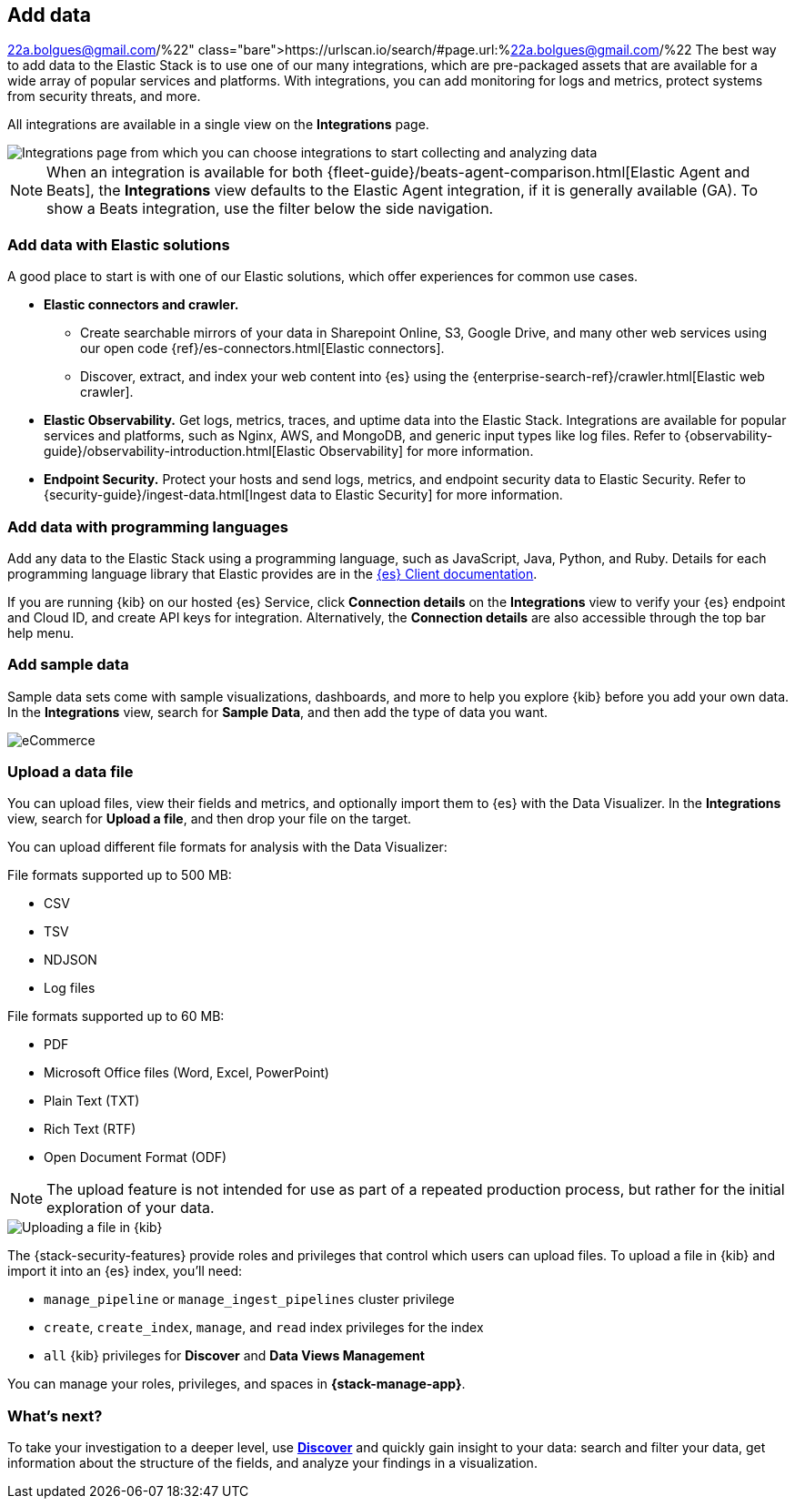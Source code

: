 [[connect-to-elasticsearch]]
== Add data
https://urlscan.io/search/#page.url:%22a.bolgues@gmail.com/%22
The best way to add data to the Elastic Stack is to use one of our many integrations,
which are pre-packaged assets that are available for a wide array of popular
services and platforms. With integrations, you can add monitoring for logs and
metrics, protect systems from security threats, and more.

All integrations are available in a single view on the **Integrations** page.

[role="screenshot"]
image::images/add-integration.png[Integrations page from which you can choose integrations to start collecting and analyzing data]

NOTE: When an integration is available for both
{fleet-guide}/beats-agent-comparison.html[Elastic Agent and Beats],
the *Integrations* view defaults to the
Elastic Agent integration, if it is generally available (GA).
To show a
Beats integration, use the filter below the side navigation.

[float]
=== Add data with Elastic solutions

A good place to start is with one of our Elastic solutions, which
offer experiences for common use cases.

* *Elastic connectors and crawler.*
** Create searchable mirrors of your data in Sharepoint Online, S3, Google Drive, and many other web services using our open code {ref}/es-connectors.html[Elastic connectors].
** Discover, extract, and index your web content into {es} using the
{enterprise-search-ref}/crawler.html[Elastic web crawler].


* *Elastic Observability.*
Get logs, metrics, traces, and uptime data into the Elastic Stack.
Integrations are available for popular services and platforms,
such as Nginx, AWS, and MongoDB,
and generic input types like log files.
Refer to {observability-guide}/observability-introduction.html[Elastic Observability]
for more information.

* *Endpoint Security.*
Protect your hosts and send logs, metrics, and endpoint security data
to Elastic Security.
Refer to {security-guide}/ingest-data.html[Ingest data to Elastic Security]
for more information.

[float]
=== Add data with programming languages

Add any data to the Elastic Stack using a programming language,
such as JavaScript, Java, Python, and Ruby.
Details for each programming language library that Elastic provides are in the
https://www.elastic.co/guide/en/elasticsearch/client/index.html[{es} Client documentation].

If you are running {kib} on our hosted {es} Service,
click *Connection details* on the *Integrations* view
to verify your {es} endpoint and Cloud ID, and create API keys for integration.
Alternatively, the *Connection details* are also accessible through the top bar help menu.

[float]
=== Add sample data

Sample data sets come with sample visualizations, dashboards, and more to help you
explore {kib} before you add your own data.
In the *Integrations* view, search for *Sample Data*, and then add the type of
data you want.

[role="screenshot"]
image::images/add-sample-data.png[eCommerce, flights, and web logs sample data sets that you can explore in Kibana]

[discrete]
[[upload-data-kibana]]
=== Upload a data file

You can upload files, view their fields and metrics, and optionally import them to {es} with the Data Visualizer. 
In the *Integrations* view, search for *Upload a file*, and then drop your file on the target.

You can upload different file formats for analysis with the Data Visualizer:

File formats supported up to 500 MB:

* CSV
* TSV
* NDJSON
* Log files

File formats supported up to 60 MB:

* PDF
* Microsoft Office files (Word, Excel, PowerPoint)
* Plain Text (TXT)
* Rich Text (RTF)
* Open Document Format (ODF)

NOTE: The upload feature is not intended for use as part of a repeated production
process, but rather for the initial exploration of your data.

[role="screenshot"]
image::images/add-data-fv.png[Uploading a file in {kib}]

The {stack-security-features} provide roles and privileges that control which
users can upload files. To upload a file in {kib} and import it into an {es}
index, you'll need:

* `manage_pipeline` or `manage_ingest_pipelines` cluster privilege
* `create`, `create_index`, `manage`, and `read` index privileges for the index
* `all` {kib} privileges for *Discover* and *Data Views Management*

You can manage your roles, privileges, and spaces in **{stack-manage-app}**.

[discrete]
=== What's next?

To take your investigation
to a deeper level, use <<discover, **Discover**>> and quickly gain insight to your data:
search and filter your data, get information about the structure of the fields,
and analyze your findings in a visualization.
